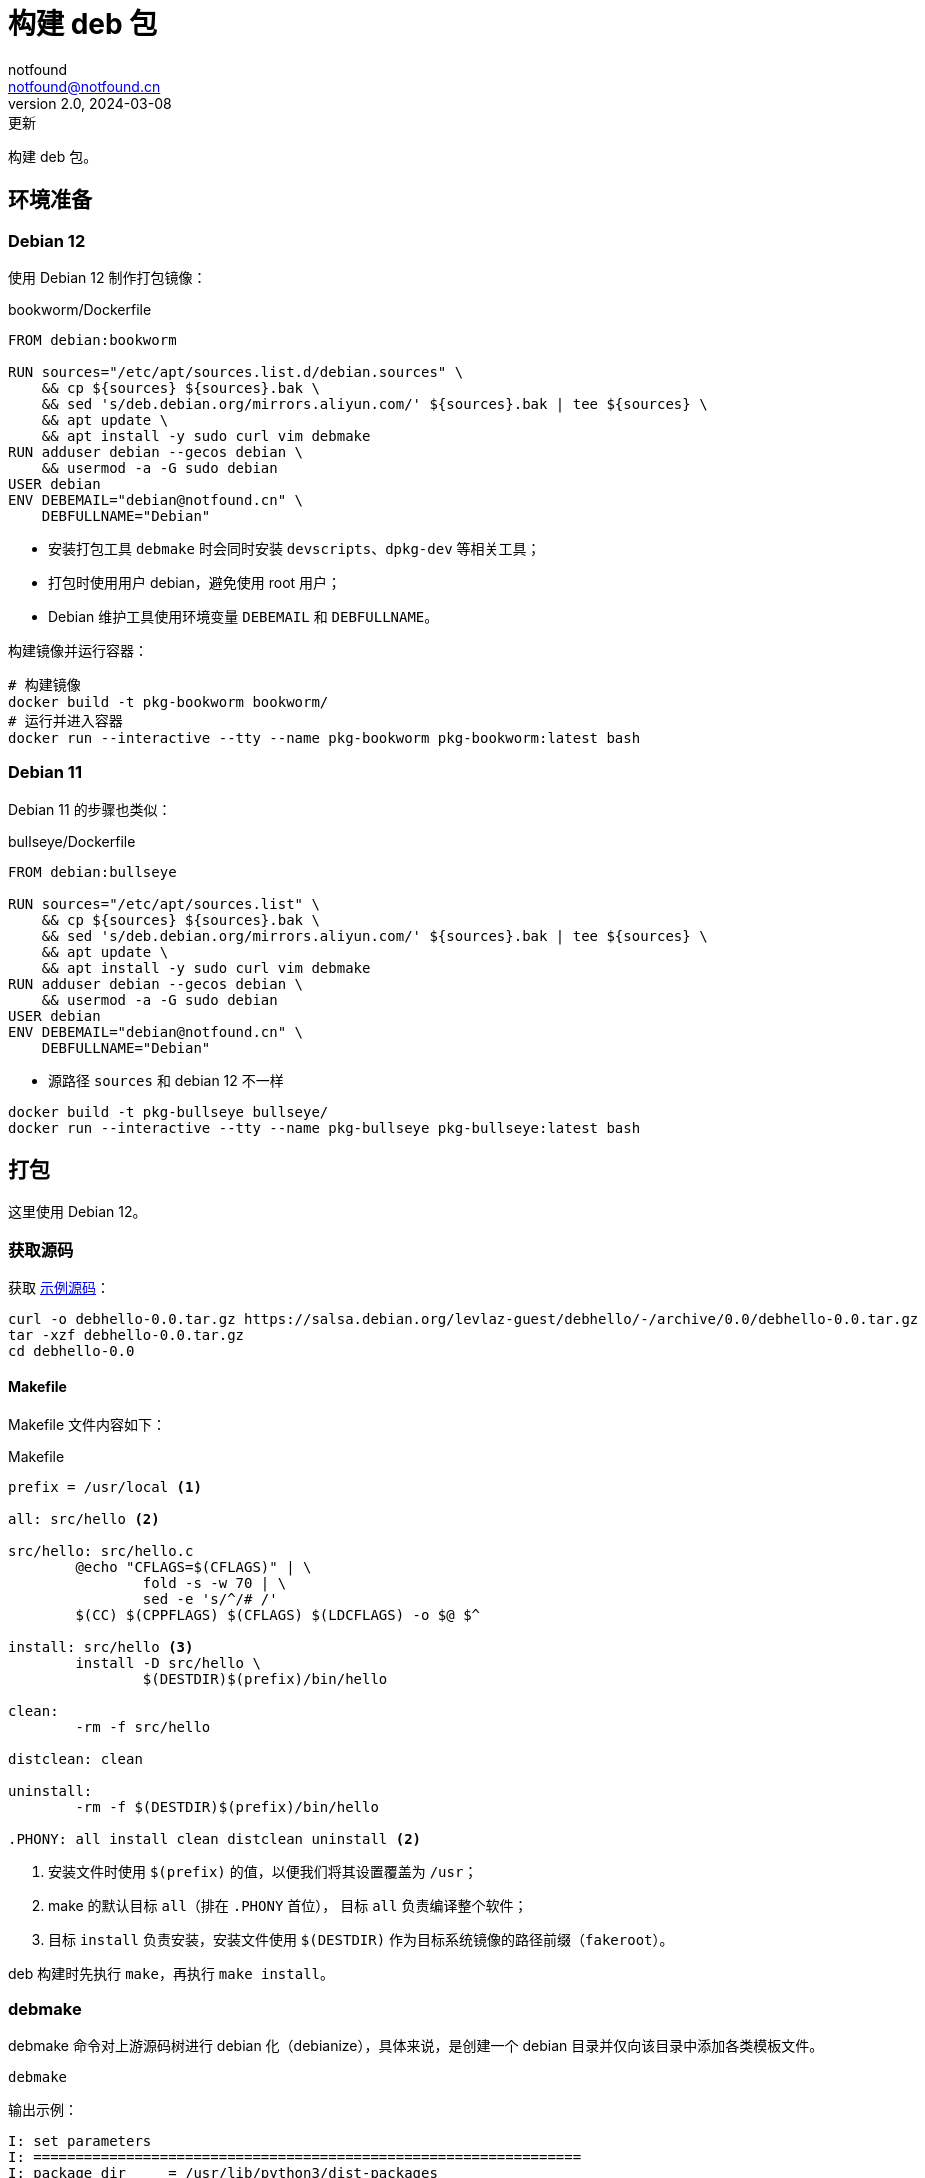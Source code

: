 = 构建 deb 包
notfound <notfound@notfound.cn>
2.0, 2024-03-08: 更新
:sectanchors:

:page-slug: linux-deb-package-start
:page-category: linux
:page-tags: linux,deb

构建 deb 包。

== 环境准备

=== Debian 12

使用 Debian 12 制作打包镜像：

.bookworm/Dockerfile
[source,dockerfile]
----
FROM debian:bookworm

RUN sources="/etc/apt/sources.list.d/debian.sources" \
    && cp ${sources} ${sources}.bak \
    && sed 's/deb.debian.org/mirrors.aliyun.com/' ${sources}.bak | tee ${sources} \
    && apt update \
    && apt install -y sudo curl vim debmake
RUN adduser debian --gecos debian \
    && usermod -a -G sudo debian
USER debian
ENV DEBEMAIL="debian@notfound.cn" \
    DEBFULLNAME="Debian"
----
* 安装打包工具 `debmake` 时会同时安装 `devscripts`、`dpkg-dev` 等相关工具；
* 打包时使用用户 debian，避免使用 root 用户；
* Debian 维护工具使用环境变量 `DEBEMAIL` 和 `DEBFULLNAME`。

构建镜像并运行容器：

[source,bash]
----
# 构建镜像
docker build -t pkg-bookworm bookworm/
# 运行并进入容器
docker run --interactive --tty --name pkg-bookworm pkg-bookworm:latest bash
----

=== Debian 11

Debian 11 的步骤也类似：

.bullseye/Dockerfile
[source,dockerfile]
----
FROM debian:bullseye

RUN sources="/etc/apt/sources.list" \
    && cp ${sources} ${sources}.bak \
    && sed 's/deb.debian.org/mirrors.aliyun.com/' ${sources}.bak | tee ${sources} \
    && apt update \
    && apt install -y sudo curl vim debmake
RUN adduser debian --gecos debian \
    && usermod -a -G sudo debian
USER debian
ENV DEBEMAIL="debian@notfound.cn" \
    DEBFULLNAME="Debian"
----
* 源路径 `sources` 和 debian 12 不一样

[source,bash]
----
docker build -t pkg-bullseye bullseye/
docker run --interactive --tty --name pkg-bullseye pkg-bullseye:latest bash
----

== 打包

这里使用 Debian 12。

=== 获取源码

获取 https://salsa.debian.org/levlaz-guest/debhello[示例源码]：

[source,bash]
----
curl -o debhello-0.0.tar.gz https://salsa.debian.org/levlaz-guest/debhello/-/archive/0.0/debhello-0.0.tar.gz
tar -xzf debhello-0.0.tar.gz
cd debhello-0.0
----

==== Makefile

Makefile 文件内容如下：

.Makefile
[source,makefile]
----
prefix = /usr/local <1>

all: src/hello <2>

src/hello: src/hello.c
        @echo "CFLAGS=$(CFLAGS)" | \
                fold -s -w 70 | \
                sed -e 's/^/# /'
        $(CC) $(CPPFLAGS) $(CFLAGS) $(LDCFLAGS) -o $@ $^

install: src/hello <3>
        install -D src/hello \
                $(DESTDIR)$(prefix)/bin/hello

clean:
        -rm -f src/hello

distclean: clean

uninstall:
        -rm -f $(DESTDIR)$(prefix)/bin/hello

.PHONY: all install clean distclean uninstall <2>
----
<1> 安装文件时使用 `$(prefix)` 的值，以便我们将其设置覆盖为 `/usr`；
<2> make 的默认目标 `all`（排在 `.PHONY` 首位）， 目标 `all` 负责编译整个软件；
<3> 目标 `install` 负责安装，安装文件使用 `$(DESTDIR)` 作为目标系统镜像的路径前缀（`fakeroot`）。

deb 构建时先执行 `make`，再执行 `make install`。

=== debmake

debmake 命令对上游源码树进行 debian 化（debianize），具体来说，是创建一个 debian 目录并仅向该目录中添加各类模板文件。

[source,bash]
----
debmake
----

输出示例：

[source,text]
----
I: set parameters
I: =================================================================
I: package_dir     = /usr/lib/python3/dist-packages
I: base_path       = /usr
I: base_lib_path   = /usr/lib/debmake
I: base_share_path = /usr/share/debmake
I: =================================================================
I: sanity check of parameters
I: pkg="debhello", ver="0.0", rev="1" <1>
I: *** start packaging in "debhello-0.0". ***
I: provide debhello_0.0.orig.tar.gz for non-native Debian package
I: pwd = "/home/debian"
I: $ ln -sf debhello-0.0.tar.gz debhello_0.0.orig.tar.gz <2>
I: pwd = "/home/debian/debhello-0.0"
I: parse binary package settings: 
I: binary package=debhello Type=bin / Arch=any M-A=foreign <3>
I: analyze the source tree
I: build_type = make <4>
I: scan source for copyright+license text and file extensions
I: 100 %, ext = c
I: check_all_licenses
I: ..
I: check_all_licenses completed for 2 files.
I: bunch_all_licenses
I: format_all_licenses
I: make debian/* template files
I: single binary package
I: debmake -x "1" ... <5>
I: creating => debian/control
I: creating => debian/copyright
I: substituting => /usr/share/debmake/extra0/rules
I: creating => debian/rules
I: substituting => /usr/share/debmake/extra0/changelog
I: creating => debian/changelog
I: substituting => /usr/share/debmake/extra1/watch
I: creating => debian/watch
I: substituting => /usr/share/debmake/extra1/README.Debian
I: creating => debian/README.Debian
I: substituting => /usr/share/debmake/extra1source/format
I: creating => debian/source/format
I: substituting => /usr/share/debmake/extra1tests/control
I: creating => debian/source/control
I: substituting => /usr/share/debmake/extra1upstream/metadata
I: creating => debian/upstream/metadata
I: substituting => /usr/share/debmake/extra1tests/control
I: creating => debian/tests/control
I: substituting => /usr/share/debmake/extra1patches/series
I: creating => debian/patches/series
I: substituting => /usr/share/debmake/extra1sourcex/options
I: creating => debian/source/options
I: substituting => /usr/share/debmake/extra1sourcex/local-options
I: creating => debian/source/local-options
I: substituting => /usr/share/debmake/extra1sourcex/patch-header
I: creating => debian/source/patch-header
I: run "debmake -x2" to get more template files
I: $ wrap-and-sort
----
<1> 源码包名称 `debhello`，上游版本 `0.0`，debian 修订版本 `1`
<2> 压缩包建立软连接
<3> 包类型 `bin`
<4> 使用 make 构建
<5> `-x1` 是单个二进制软件包的默认值，后续创建模板文件

==== debian/rules

`debian/rules` 实际构建 Debian 软件包的可执行脚本。

.debian/rules
[source,makefile]
----
#!/usr/bin/make -f

export DH_VERBOSE = 1 <1>
export DEB_BUILD_MAINT_OPTIONS = hardening=+all
export DEB_CFLAGS_MAINT_APPEND  = -Wall -pedantic
export DEB_LDFLAGS_MAINT_APPEND = -Wl,--as-needed

%:
	dh $@

override_dh_auto_install: <2>
	dh_auto_install -- prefix=/usr <3>
----
<1> 显示构建详情；
<2> `override_dh_auto_install` 覆盖 `dh_auto_install` 操作；
<3> 对基于 Makefile 的构建系统来说，`dh_auto_install` 命令所做的基本上就是 `$(MAKE) install DESTDIR=debian/debhello`，这里创建的 `override_dh_auto_install` 目标将其行为修改为 `$(MAKE) install DESTDIR=debian/debhello prefix=/usr`。

可通过 `override_dh_**` 覆盖默认步骤。

==== debian/control

`debian/control` 文件包含了由空行分隔的数块元信息数据，如：构建时的依赖 `Build-Depends`，安装时的依赖 `Depends`。

.debian/control
[source,text]
----
Source: debhello <1>
Section: devel <2>
Priority: optional <3>
Maintainer: Debian <debian@notfound.cn> <4>
Build-Depends: debhelper-compat (= 13) <5>
Standards-Version: 4.5.1 <6>
Homepage: https://notfound.cn
Rules-Requires-Root: no <7>
Vcs-Git: https://salsa.debian.org/levlaz-guest/debhello.git
Vcs-Browser: https://salsa.debian.org/levlaz-guest/debhello

Package: debhello <8>
Architecture: any <9>
Multi-Arch: foreign <10>
Depends: ${misc:Depends}, ${shlibs:Depends} <11>
Description: auto-generated package by debmake <12>
 This Debian binary package was auto-generated by the
 debmake(1) command provided by the debmake package.
----
<1> 源包名称；
<2> 软件包已分类到的应用程序区域；
<3> 软件包的重要性；
<4> 维护者名称和邮箱；
<5> 构建时依赖，如果需要较新的依赖，可以考虑使用 https://backports.debian.org/Instructions/[backports 源]；
<6> 遵循的最新版本的标准；
<7> 构建时是否需要 root；
<8> deb 包的名称；
<9> 体系结构，大部分使用 `any` 或者 `all`，命令 `dpkg-architecture -L` 可列出所有；
<10> 多架构；
<11> 安装时依赖
** `${misc:Depends}`，可用于所有二进制软件包
** `${shlibs:Depends}`，可用于所有含有二进制可执行文件或库的软件包
<12> 软件包描述。

第一节为源码信息，第二节为从源码生成的二进制信息，节于节之间需要一个空行。

一份源码可以打包成多个二进制，此时需要添加多个二进制节，再添加 `debian/[package-name].install` 文件指定每个二进制包需要哪些文件。

==== debian/changelog

`debian/changelog` 包含变更日志。

1. 通过 `dch` (`debchange`) 编辑发行版名称为 `UNRELEASED` 部分变更描述；
2. 打包验证通过后，可以通过 `dch -r` 设置发行版，执行命令时回自动将 `UNRELEASED` 修改为 `unstable` 。

[source,changelog]
----
debhello (0.0-1) unstable; urgency=low <1>

  * Initial release.

 -- Debian <debian@notfound.cn>  Sat, 01 Jun 2024 06:26:13 +0000
----
<1> 软件名称、软件版本（上游版本 0.0，debian 版本 1）、发行版、紧急程度。

如果相同源码打包到不同发行版，需要使用不同的 https://unix.stackexchange.com/questions/97289/debian-package-naming-convention[debian 版本名称]，可以参考 https://docs.amd.com/r/en-US/ug1630-kria-som-apps-developer-ubuntu/Naming-Convention-for-Debian-Packages[Naming Convention for Debian Packages] 。

[source,text]
----
<package_name> (<upstream_version>-<debian_revision>+<dist_codename>)
# 如
debhello (0.0-1+bookworm) 
----
* `package_name` 包名
* `upstream_version` 上游软件包版本
* `debian_revision` Debian 修订版本
* `dist_codename` 发行版 codename

=== debuild

debuild 命令是 `dpkg-buildpackage` 命令的一个封装脚本， 基于已 debian 化的源码树构建二进制软件包。

[source,bash]
----
debuild -i -us -uc -b
----
* `-us` (`--unsigned-source`) 不对源码签名
* `-uc` (`--unsigned-changes`) 不对变更签名
* `-b` (`--build=binary`) 打包二进制
* `-i` (`--diff-ignore`) 忽略差异

.输出示例
[source,text]
----
 dpkg-buildpackage -us -uc -ui -i -b
dpkg-buildpackage: info: source package debhello
dpkg-buildpackage: info: source version 0.0-1
dpkg-buildpackage: info: source distribution bookworm
dpkg-buildpackage: info: source changed by Debian <debian@notfound.cn>
 dpkg-source -i --before-build . <1>
dpkg-buildpackage: info: host architecture amd64
 debian/rules clean <2>
dh clean
   dh_auto_clean
	make -j20 distclean
make[1]: Entering directory '/home/debian/debhello-0.0'
rm -f src/hello
make[1]: Leaving directory '/home/debian/debhello-0.0'
   dh_clean
	rm -f debian/debhelper-build-stamp
	rm -rf debian/.debhelper/
	rm -f debian/debhello.debhelper.log
	rm -f -- debian/debhello.substvars debian/files
	rm -fr -- debian/debhello/ debian/tmp/
	find .  \( \( \
		\( -path .\*/.git -o -path .\*/.svn -o -path .\*/.bzr -o -path .\*/.hg -o -path .\*/CVS -o -path .\*/.pc -o -path .\*/_darcs \) -prune -o -type f -a \
	        \( -name '#*#' -o -name '.*~' -o -name '*~' -o -name DEADJOE \
		 -o -name '*.orig' -o -name '*.rej' -o -name '*.bak' \
		 -o -name '.*.orig' -o -name .*.rej -o -name '.SUMS' \
		 -o -name TAGS -o \( -path '*/.deps/*' -a -name '*.P' \) \
		\) -exec rm -f {} + \) -o \
		\( -type d -a -name autom4te.cache -prune -exec rm -rf {} + \) \)
 debian/rules binary
dh binary <3>
   dh_update_autotools_config
   dh_autoreconf
   dh_auto_configure
   dh_auto_build
	make -j20 "INSTALL=install --strip-program=true"
make[1]: Entering directory '/home/debian/debhello-0.0'
# CFLAGS=-g -O2 -ffile-prefix-map=/home/debian/debhello-0.0=. 
# -fstack-protector-strong -Wformat -Werror=format-security -Wall 
# -pedantic
cc -Wdate-time -D_FORTIFY_SOURCE=2 -g -O2 -ffile-prefix-map=/home/debian/debhello-0.0=. -fstack-protector-strong -Wformat -Werror=format-security -Wall -pedantic  -o src/hello src/hello.c
make[1]: Leaving directory '/home/debian/debhello-0.0'
   dh_auto_test
	rm -fr -- /tmp/dh-xdg-rundir-mHhVQbKr
   create-stamp debian/debhelper-build-stamp
   dh_prep
	rm -f -- debian/debhello.substvars
	rm -fr -- debian/.debhelper/generated/debhello/ debian/debhello/ debian/tmp/
   debian/rules override_dh_auto_install
make[1]: Entering directory '/home/debian/debhello-0.0'
dh_auto_install -- prefix=/usr
	install -m0755 -d /home/debian/debhello-0.0/debian/debhello
	make -j20 install DESTDIR=/home/debian/debhello-0.0/debian/debhello AM_UPDATE_INFO_DIR=no "INSTALL=install --strip-program=true" prefix=/usr
make[2]: Entering directory '/home/debian/debhello-0.0'
install -D src/hello \
	/home/debian/debhello-0.0/debian/debhello/usr/bin/hello
make[2]: Leaving directory '/home/debian/debhello-0.0'
make[1]: Leaving directory '/home/debian/debhello-0.0'
   dh_installdocs
	install -m0755 -d debian/debhello/usr/share/doc/debhello
	install -p -m0644 debian/README.Debian debian/debhello/usr/share/doc/debhello/README.Debian
	install -p -m0644 debian/copyright debian/debhello/usr/share/doc/debhello/copyright
   dh_installchangelogs
	install -m0755 -d debian/debhello/usr/share/doc/debhello
	install -p -m0644 debian/.debhelper/generated/debhello/dh_installchangelogs.dch.trimmed debian/debhello/usr/share/doc/debhello/changelog.Debian
   dh_perl
   dh_link
   dh_strip_nondeterminism
   dh_compress
	cd debian/debhello
	chmod a-x usr/share/doc/debhello/changelog.Debian
	gzip -9nf usr/share/doc/debhello/changelog.Debian
	cd '/home/debian/debhello-0.0'
   dh_fixperms
	find debian/debhello ! -type l -a -true -a -true -print0 2>/dev/null | xargs -0r chmod go=rX,u+rw,a-s
	find debian/debhello/usr/share/doc -type f -a -true -a ! -regex 'debian/debhello/usr/share/doc/[^/]*/examples/.*' -print0 2>/dev/null | xargs -0r chmod 0644
	find debian/debhello/usr/share/doc -type d -a -true -a -true -print0 2>/dev/null | xargs -0r chmod 0755
	find debian/debhello -type f \( -name '*.so.*' -o -name '*.so' -o -name '*.la' -o -name '*.a' -o -name '*.js' -o -name '*.css' -o -name '*.scss' -o -name '*.sass' -o -name '*.jpeg' -o -name '*.jpg' -o -name '*.png' -o -name '*.gif' -o -name '*.cmxs' -o -name '*.node' \) -a -true -a -true -print0 2>/dev/null | xargs -0r chmod 0644
	find debian/debhello/usr/bin -type f -a -true -a -true -print0 2>/dev/null | xargs -0r chmod a+x
   dh_missing
   dh_dwz -a
	dwz -- debian/debhello/usr/bin/hello
   dh_strip -a
	install -m0755 -d debian/.debhelper/debhello/dbgsym-root/usr/lib/debug/.build-id/82
	objcopy --only-keep-debug --compress-debug-sections debian/debhello/usr/bin/hello debian/.debhelper/debhello/dbgsym-root/usr/lib/debug/.build-id/82/fad51c1fd0f9430bea7455391597b558a0f0d0.debug
	chmod 0644 -- debian/.debhelper/debhello/dbgsym-root/usr/lib/debug/.build-id/82/fad51c1fd0f9430bea7455391597b558a0f0d0.debug
	strip --remove-section=.comment --remove-section=.note debian/debhello/usr/bin/hello
	objcopy --add-gnu-debuglink debian/.debhelper/debhello/dbgsym-root/usr/lib/debug/.build-id/82/fad51c1fd0f9430bea7455391597b558a0f0d0.debug debian/debhello/usr/bin/hello
	install -m0755 -d debian/.debhelper/debhello/dbgsym-root/usr/share/doc
	ln -s debhello debian/.debhelper/debhello/dbgsym-root/usr/share/doc/debhello-dbgsym
	install -m0755 -d debian/.debhelper/debhello
   dh_makeshlibs -a
	rm -f debian/debhello/DEBIAN/shlibs
   dh_shlibdeps -a
	install -m0755 -d debian/debhello/DEBIAN
	dpkg-shlibdeps -Tdebian/debhello.substvars debian/debhello/usr/bin/hello
   dh_installdeb
	install -m0755 -d debian/debhello/DEBIAN
   dh_gencontrol
	install -m0755 -d debian/debhello/DEBIAN
	echo misc:Depends= >> debian/debhello.substvars
	echo misc:Pre-Depends= >> debian/debhello.substvars
	install -m0755 -d debian/.debhelper/debhello/dbgsym-root/DEBIAN
	dpkg-gencontrol -pdebhello -ldebian/changelog -Tdebian/debhello.substvars -Pdebian/.debhelper/debhello/dbgsym-root -UPre-Depends -URecommends -USuggests -UEnhances -UProvides -UEssential -UConflicts -DPriority=optional -UHomepage -UImportant -UBuilt-Using -DAuto-Built-Package=debug-symbols -UProtected -DPackage=debhello-dbgsym "-DDepends=debhello (= \${binary:Version})" "-DDescription=debug symbols for debhello" -DBuild-Ids=82fad51c1fd0f9430bea7455391597b558a0f0d0 -DSection=debug -UMulti-Arch -UReplaces -UBreaks
	chmod 0644 -- debian/.debhelper/debhello/dbgsym-root/DEBIAN/control
	dpkg-gencontrol -pdebhello -ldebian/changelog -Tdebian/debhello.substvars -Pdebian/debhello
	chmod 0644 -- debian/debhello/DEBIAN/control
   dh_md5sums
	install -m0755 -d debian/debhello/DEBIAN
	cd debian/debhello >/dev/null && xargs -r0 md5sum | perl -pe 'if (s@^\\@@) { s/\\\\/\\/g; }' > DEBIAN/md5sums
	chmod 0644 -- debian/debhello/DEBIAN/md5sums
	install -m0755 -d debian/.debhelper/debhello/dbgsym-root/DEBIAN
	cd debian/.debhelper/debhello/dbgsym-root >/dev/null && xargs -r0 md5sum | perl -pe 'if (s@^\\@@) { s/\\\\/\\/g; }' > DEBIAN/md5sums
	chmod 0644 -- debian/.debhelper/debhello/dbgsym-root/DEBIAN/md5sums
   dh_builddeb
	dpkg-deb --root-owner-group --build debian/.debhelper/debhello/dbgsym-root ..
	dpkg-deb --root-owner-group --build debian/debhello ..
dpkg-deb: building package 'debhello' in '../debhello_0.0-1_amd64.deb'.
dpkg-deb: building package 'debhello-dbgsym' in '../debhello-dbgsym_0.0-1_amd64.deb'.
 dpkg-genbuildinfo --build=binary -O../debhello_0.0-1_amd64.buildinfo <4>
 dpkg-genchanges --build=binary -O../debhello_0.0-1_amd64.changes <5>
dpkg-genchanges: info: binary-only upload (no source code included)
 dpkg-source -i --after-build .
dpkg-buildpackage: info: binary-only upload (no source included)
Now running lintian debhello_0.0-1_amd64.changes ...
E: debhello changes: bad-distribution-in-changes-file bookworm
E: debhello: changelog-is-dh_make-template [usr/share/doc/debhello/changelog.Debian.gz:1]
E: debhello: copyright-file-contains-full-gpl-license
E: debhello: copyright-not-using-common-license-for-gpl
W: debhello: copyright-has-url-from-dh_make-boilerplate
W: debhello: initial-upload-closes-no-bugs [usr/share/doc/debhello/changelog.Debian.gz:1]
W: debhello: no-manual-page [usr/bin/hello]
W: debhello: readme-debian-contains-debmake-template [usr/share/doc/debhello/README.Debian]
W: debhello: wrong-bug-number-in-closes #nnnn [usr/share/doc/debhello/changelog.Debian.gz:3]
Finished running lintian.
----
<1> 应用 Debian 补丁，除非它们已被应用
<2> 执行清理 `fakeroot debian/rules clean`
<3> 构建源码
<4> 产生一个 *.buildinfo 文件
<5> 产生一个 *.changes 文件

可在父目录看到生成的 deb 包。

== 二进制拆包

假设打包生成 hello 和 hello2 两个文件，需要单独打包。

修改 `Makefile` 生成新的二进制文：

.Makefile
[source,diff]
----
@@ -11,6 +11,8 @@ src/hello: src/hello.c
 install: src/hello
        install -D src/hello \
                $(DESTDIR)$(prefix)/bin/hello
+       install -D src/hello \
+               $(DESTDIR)$(prefix)/bin/hello2
 
 clean:
        -rm -f src/hello
----
* 新增一个二进制文件 `hello2`。

修改 `debian/control` 提供二进制包信息：

.debian/control
[source,diff]
----
@@ -16,3 +16,11 @@ Depends: ${misc:Depends}, ${shlibs:Depends}
 Description: auto-generated package by debmake
  This Debian binary package was auto-generated by the
  debmake(1) command provided by the debmake package.
+
+Package: debhello2
+Architecture: any
+Multi-Arch: foreign
+Depends: ${misc:Depends}, ${shlibs:Depends}
+Description: auto-generated package by debmake
+ This Debian binary package was auto-generated by the
+ debmake(1) command provided by the debmake package.
----
* 新增二进制包 `debhello2`。

指定 `debhello` 包文件：

.debian/debhello.install
[source,text]
----
/usr/bin/hello
----
* 只打包 `hello`

指定 `debhello2` 包文件：

.debian/debhello2.install
[source,text]
----
/usr/bin/hello2
----
* 只打包 `hello2`

执行 `debuild -i -us -uc -b` 可以看到生成了多个 deb 包。

== dpkg

dpkg Debian 包管理工具。

[source,bash]
----
# 查看 deb 内容
dpkg --contents debhello_0.0-1_amd64.deb
# 查看 control 信息
dpkg --field debhello_0.0-1_amd64.deb
# 安装
sudo dpkg -i debhello_0.0-1_amd64.deb
# 查看已安装包文件列表
dpkg --listfiles debhello
# 卸载
sudo dpkg --remove debhello
----

== 参考

* https://www.debian.org/doc/manuals/debmake-doc/index.zh-cn.html
* https://www.debian.org/doc/debian-policy/index.html
* https://www.internalpointers.com/post/build-binary-deb-package-practical-guide
